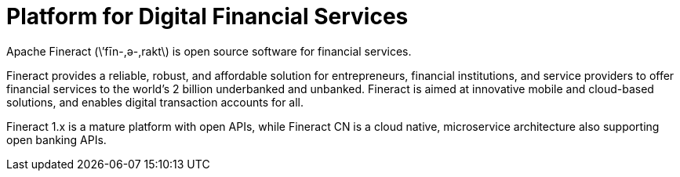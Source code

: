 = Platform for Digital Financial Services

Apache Fineract (\’fīn-,ә-,rakt\) is open source software for financial services.

Fineract provides a reliable, robust, and affordable solution for entrepreneurs, financial institutions, and service providers to offer financial services to the world’s 2 billion underbanked and unbanked. Fineract is aimed at innovative mobile and cloud-based solutions, and enables digital transaction accounts for all.

Fineract 1.x is a mature platform with open APIs, while Fineract CN is a cloud native, microservice architecture also supporting open banking APIs.